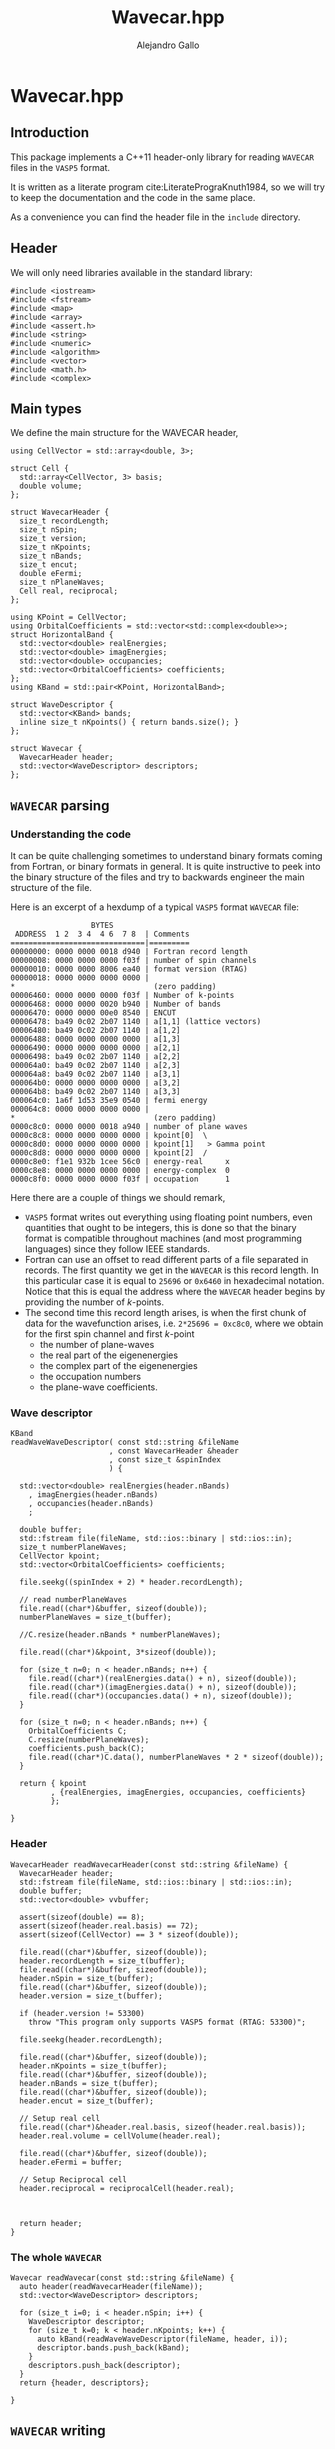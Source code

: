 #+author: Alejandro Gallo
#+title: Wavecar.hpp
#+options: num:nil
* Wavecar.hpp
** Introduction
This package implements a C++11 header-only library
for reading =WAVECAR= files in the =VASP5= format.

It is written as a literate program cite:LiteratePrograKnuth1984,
so we will try to keep the documentation and the code in the same place.

As a convenience you can find the header file in the =include= directory.

** Header
We will only need libraries available in the standard library:

#+begin_src c++ :noweb-ref wavecar.hpp-header
#include <iostream>
#include <fstream>
#include <map>
#include <array>
#include <assert.h>
#include <string>
#include <numeric>
#include <algorithm>
#include <vector>
#include <math.h>
#include <complex>
#+end_src

** Main types
   :PROPERTIES:
   :header-args:c++: :noweb-ref wavecar.hpp-types
   :END:
   
We define the main structure for the WAVECAR header,

#+begin_src c++
using CellVector = std::array<double, 3>;

struct Cell {
  std::array<CellVector, 3> basis;
  double volume;
};

struct WavecarHeader {
  size_t recordLength;
  size_t nSpin;
  size_t version;
  size_t nKpoints;
  size_t nBands;
  size_t encut;
  double eFermi;
  size_t nPlaneWaves;
  Cell real, reciprocal;
};

using KPoint = CellVector;
using OrbitalCoefficients = std::vector<std::complex<double>>;
struct HorizontalBand {
  std::vector<double> realEnergies;
  std::vector<double> imagEnergies;
  std::vector<double> occupancies;
  std::vector<OrbitalCoefficients> coefficients;
};
using KBand = std::pair<KPoint, HorizontalBand>;

struct WaveDescriptor {
  std::vector<KBand> bands;
  inline size_t nKpoints() { return bands.size(); }
};

struct Wavecar {
  WavecarHeader header;
  std::vector<WaveDescriptor> descriptors;
};
#+end_src

** =WAVECAR= parsing
   :PROPERTIES:
   :header-args:c++: :noweb-ref wavecar.hpp-parsing
   :END:
   
*** Understanding the code

It can be quite challenging sometimes to understand binary formats
coming from Fortran, or binary formats in general. It is quite instructive
to peek into the binary structure of the files and try to
backwards engineer the main structure of the file.

Here is an excerpt of a hexdump of a typical =VASP5= format =WAVECAR= file:

#+caption: Excerpt of a hexdump of a typical =WAVECAR= file.
#+begin_figure
#+begin_example
                  BYTES      
 ADDRESS  1 2  3 4  4 6  7 8  | Comments
==============================|=========
00000000: 0000 0000 0018 d940 | Fortran record length
00000008: 0000 0000 0000 f03f | number of spin channels
00000010: 0000 0000 8006 ea40 | format version (RTAG)
00000018: 0000 0000 0000 0000 |
,*                               (zero padding)
00006460: 0000 0000 0000 f03f | Number of k-points
00006468: 0000 0000 0020 b940 | Number of bands
00006470: 0000 0000 00e0 8540 | ENCUT
00006478: ba49 0c02 2b07 1140 | a[1,1] (lattice vectors)
00006480: ba49 0c02 2b07 1140 | a[1,2]
00006488: 0000 0000 0000 0000 | a[1,3]
00006490: 0000 0000 0000 0000 | a[2,1]
00006498: ba49 0c02 2b07 1140 | a[2,2]
000064a0: ba49 0c02 2b07 1140 | a[2,3]
000064a8: ba49 0c02 2b07 1140 | a[3,1]
000064b0: 0000 0000 0000 0000 | a[3,2]
000064b8: ba49 0c02 2b07 1140 | a[3,3]
000064c0: 1a6f 1d53 35e9 0540 | fermi energy
000064c8: 0000 0000 0000 0000 |
,*                               (zero padding)
0000c8c0: 0000 0000 0018 a940 | number of plane waves
0000c8c8: 0000 0000 0000 0000 | kpoint[0]  \
0000c8d0: 0000 0000 0000 0000 | kpoint[1]   > Gamma point
0000c8d8: 0000 0000 0000 0000 | kpoint[2]  /
0000c8e0: f1e1 932b 1cee 56c0 | energy-real     x
0000c8e8: 0000 0000 0000 0000 | energy-complex  0
0000c8f0: 0000 0000 0000 f03f | occupation      1
#+end_example
#+end_figure

Here there are a couple of things we should remark,
- =VASP5= format writes out everything using floating point numbers,
  even quantities that ought to be integers, this is done so that the
  binary format is compatible throughout machines (and most programming
  languages) since they follow IEEE standards.
- Fortran can use an offset to read different parts of a file
  separated in records. The first quantity we get in the =WAVECAR=
  is this record length. In this particular case it is equal
  to =25696= or =0x6460= in hexadecimal notation.
  Notice that this is equal the address where the =WAVECAR=
  header begins by providing the number of \( k \)-points.
- The second time this record length arises, is when
  the first chunk of data for the wavefunction arises, i.e.
  ~2*25696 = 0xc8c0~, where we obtain for the first spin
  channel and first \( k \)-point
    - the number of plane-waves
    - the real part of the eigenenergies
    - the complex part of the eigenenergies
    - the occupation numbers
    - the plane-wave coefficients.

*** Wave descriptor

  #+begin_src c++
KBand
readWaveWaveDescriptor( const std::string &fileName
                      , const WavecarHeader &header
                      , const size_t &spinIndex
                      ) {

  std::vector<double> realEnergies(header.nBands)
    , imagEnergies(header.nBands)
    , occupancies(header.nBands)
    ;

  double buffer;
  std::fstream file(fileName, std::ios::binary | std::ios::in);
  size_t numberPlaneWaves;
  CellVector kpoint;
  std::vector<OrbitalCoefficients> coefficients;

  file.seekg((spinIndex + 2) * header.recordLength);

  // read numberPlaneWaves
  file.read((char*)&buffer, sizeof(double));
  numberPlaneWaves = size_t(buffer);

  //C.resize(header.nBands * numberPlaneWaves);

  file.read((char*)&kpoint, 3*sizeof(double));

  for (size_t n=0; n < header.nBands; n++) {
    file.read((char*)(realEnergies.data() + n), sizeof(double));
    file.read((char*)(imagEnergies.data() + n), sizeof(double));
    file.read((char*)(occupancies.data() + n), sizeof(double));
  }

  for (size_t n=0; n < header.nBands; n++) {
    OrbitalCoefficients C;
    C.resize(numberPlaneWaves);
    coefficients.push_back(C);
    file.read((char*)C.data(), numberPlaneWaves * 2 * sizeof(double));
  }

  return { kpoint
         , {realEnergies, imagEnergies, occupancies, coefficients}
         };

}
  #+end_src

  #+RESULTS:

*** Header

  #+begin_src c++
WavecarHeader readWavecarHeader(const std::string &fileName) {
  WavecarHeader header;
  std::fstream file(fileName, std::ios::binary | std::ios::in);
  double buffer;
  std::vector<double> vvbuffer;

  assert(sizeof(double) == 8);
  assert(sizeof(header.real.basis) == 72);
  assert(sizeof(CellVector) == 3 * sizeof(double));

  file.read((char*)&buffer, sizeof(double));
  header.recordLength = size_t(buffer);
  file.read((char*)&buffer, sizeof(double));
  header.nSpin = size_t(buffer);
  file.read((char*)&buffer, sizeof(double));
  header.version = size_t(buffer);

  if (header.version != 53300)
    throw "This program only supports VASP5 format (RTAG: 53300)";

  file.seekg(header.recordLength);

  file.read((char*)&buffer, sizeof(double));
  header.nKpoints = size_t(buffer);
  file.read((char*)&buffer, sizeof(double));
  header.nBands = size_t(buffer);
  file.read((char*)&buffer, sizeof(double));
  header.encut = size_t(buffer);

  // Setup real cell
  file.read((char*)&header.real.basis, sizeof(header.real.basis));
  header.real.volume = cellVolume(header.real);

  file.read((char*)&buffer, sizeof(double));
  header.eFermi = buffer;

  // Setup Reciprocal cell
  header.reciprocal = reciprocalCell(header.real);



  return header;
}
  #+end_src

*** The whole =WAVECAR=
  #+begin_src c++
Wavecar readWavecar(const std::string &fileName) {
  auto header(readWavecarHeader(fileName));
  std::vector<WaveDescriptor> descriptors;

  for (size_t i=0; i < header.nSpin; i++) {
    WaveDescriptor descriptor;
    for (size_t k=0; k < header.nKpoints; k++) {
      auto kBand(readWaveWaveDescriptor(fileName, header, i));
      descriptor.bands.push_back(kBand);
    }
    descriptors.push_back(descriptor);
  }
  return {header, descriptors};

}
  #+end_src


** =WAVECAR= writing
   :PROPERTIES:
   :header-args:c++: :noweb-ref wavecar.hpp-writing
   :END:

Our writer writes =WAVECAR= files in the =VASP5= version.

*** =CellVector=
 #+begin_src c++
void writeToWavecar(std::ofstream &f, const CellVector &v) {
  f.write((char*)v.data(), sizeof(CellVector));
}
 #+end_src


*** =Cell=
In the case of a cell we only write the basis elements in order,
#+begin_src c++
void writeToWavecar(std::ofstream &f, const Cell &c) {
  for (const auto& v: c.basis) writeToWavecar(f, v);
}
#+end_src

*** =WavecarHeader=
In the case of the =WavecarHeader= we have to make sure the order is the
correct one that =VASP= is expecting.

#+begin_src c++
void writeToWavecar(std::ofstream &f, const WavecarHeader &h) {
  const auto writeInt
    = [&f](const size_t &i) {
        const double j(i);
        f.write((char*)&j, sizeof(double));
    };
  writeInt(h.recordLength);
  writeInt(h.nSpin);
  writeInt(h.version);

  f.seekp(h.recordLength);

  writeInt(h.nKpoints);
  writeInt(h.nBands);
  writeInt(h.encut);

  writeToWavecar(f, h.real);
  f.write((char*)&h.eFermi, sizeof(double));
}
#+end_src

*** =WaveDescriptor=
#+begin_src c++
void writeToWavecar(std::ofstream &f, const WaveDescriptor &d) {
  for (auto const& kband: d.bands)  { // spin loop
    const auto& kVector(kband.first);
    const auto& vband(kband.second);
    const double numberPlaneWaves(vband.coefficients[0].size());

    f.write((char*)&numberPlaneWaves, sizeof(double));
    writeToWavecar(f, kVector);

    for (size_t n(0); n < vband.realEnergies.size(); n++) {
      f.write((char*)&vband.realEnergies[n], sizeof(double));
      f.write((char*)&vband.imagEnergies[n], sizeof(double));
      f.write((char*)&vband.occupancies[n], sizeof(double));
    }

    for (size_t n(0); n < vband.realEnergies.size(); n++) {
      f.write((char*)vband.coefficients[n].data(),
              numberPlaneWaves * 2 * sizeof(double));
    }

  }
}
#+end_src

*** =Wavecar=
Writing a =WAVECAR= consists in writing first the header
and then the wave descriptor.
#+begin_src c++
void writeToWavecar(std::ofstream &f, const Wavecar &w) {
  writeToWavecar(f, w.header);

  for (size_t ispin(0); ispin < w.descriptors.size(); ispin++) {
    f.seekp((ispin + 2) * w.header.recordLength);
    writeToWavecar(f, w.descriptors[ispin]);
  }

}
#+end_src


** G grid
   :PROPERTIES:
   :header-args:c++: :noweb-ref wavecar.hpp-grid
   :END:
*** Types

#+begin_src c++ :noweb-ref wavecar.hpp-types
using GGrid = std::pair<KPoint, std::vector<CellVector>>;
using HorizontalGrid = std::vector<GGrid>;
constexpr double hbarConst = 0.26246582250210965422;
#+end_src

*** Creating a grid from a wavecar

 #+begin_src c++
std::vector<HorizontalGrid>
mkGrid(const Wavecar &wavecar) {
  std::vector<HorizontalGrid> result;

  for (const auto& descriptor: wavecar.descriptors) {

    HorizontalGrid hGrid;

    for (const auto& kBand: descriptor.bands) {


    size_t count(0);
    const double actualNumberOfPlaneWaves = kBand.second.coefficients[0].size();

    const auto& K(kBand.first);
    std::vector<CellVector> gs(actualNumberOfPlaneWaves);

    const int numberOfPlaneWaves
      = 3 * std::ceil(std::pow(actualNumberOfPlaneWaves, 1.0/3));

    for (int z(0); z < 2 * numberOfPlaneWaves; z++) {
    for (int y(0); y < 2 * numberOfPlaneWaves; y++) {
    for (int x(0); x < 2 * numberOfPlaneWaves; x++) {

      const auto& cell(wavecar.header.reciprocal);
      const int G_i[]
        = { x > numberOfPlaneWaves ? x - 2 * numberOfPlaneWaves : x
          , y > numberOfPlaneWaves ? y - 2 * numberOfPlaneWaves : y
          , z > numberOfPlaneWaves ? z - 2 * numberOfPlaneWaves : z
          };

      double energy(0);
      CellVector g;
      for (size_t i(0); i < 3; i++) {
        double component
          = cell.basis[0][i] * ((double)G_i[0])
          + cell.basis[1][i] * ((double)G_i[1])
          + cell.basis[2][i] * ((double)G_i[2])
          ;
        component += K[i];

        g[i] = component;
        energy += component * component / hbarConst;
      }

      if (energy < wavecar.header.encut) {
        count++;
        gs[count] = g;
      }

    } // z
    } // y
    } // x

    if (count != actualNumberOfPlaneWaves)
      throw "Count and actualNumberOfPlaneWaves are different";

    hGrid.push_back({K, gs});

  } // kBand

    result.push_back(hGrid);

  } // descriptor

  return result;

}
 #+end_src
** Mathematical functions
   :PROPERTIES:
   :header-args:c++: :noweb-ref wavecar.hpp-mathfunctions
   :END:
*** Products
#+begin_src c++
CellVector crossProduct(const CellVector &a, const CellVector &b) {
  return
    { a[1] * b[2] - a[2] * b[1]
    , a[2] * b[0] - a[0] * b[2]
    , a[0] * b[1] - a[1] * b[0]
    };
}

double dotProduct(const CellVector &a, const CellVector &b) {
  return std::inner_product(a.begin(), a.end(), b.begin(), 0.0);
}
#+end_src


*** Cell volume
We can use the products to calculate the cell volume given by a basis
#+begin_src c++
double cellVolume(const Cell &c) {
  return
    dotProduct( c.basis[0]
              , crossProduct( c.basis[1]
                            , c.basis[2]
                            )
              );
}
#+end_src

*** Reciprocal cell
Here we calculate the reciprocal cell of a given cell
#+begin_src c++
Cell reciprocalCell(const Cell &c) {
  Cell r;
  for (size_t i=0; i<3; i++) {
    auto itB(r.basis[i].begin());
    r.basis[i] = crossProduct( c.basis[(i+1) % 3]
                             , c.basis[(i+2) % 3]);
    std::transform( itB, itB + 3, itB
                  , [&c](double i){ return i*2*M_PI/c.volume; });
  }
  r.volume = cellVolume(r);
  return r;
}
#+end_src

** Putting all together
  :PROPERTIES:
  :header-args:c+++: :tangle include/Wavecar.hpp
  :header-args:c+++: :main no
  :END:
Therefore this simple header-only library looks like this

#+begin_src c++ :noweb no-export
#ifndef _WAVECAR_HPP_DEFINED
#define _WAVECAR_HPP_DEFINED

<<wavecar.hpp-header>>

<<wavecar.hpp-types>>

<<wavecar.hpp-mathfunctions>>

<<wavecar.hpp-parsing>>
<<wavecar.hpp-writing>>
<<wavecar.hpp-grid>>

#endif
#+end_src


* Tests
  :PROPERTIES:
  :header-args:c+++: :main no
  :header-args:c+++: :mkdirp t
  :END:
** The script =wavecar-show=
  :PROPERTIES:
  :header-args:c+++: :tangle tests/wavecar-show.cpp
  :END:
#+begin_src c++
#include <Wavecar.hpp>

int main (int argc, char **argv) {

  std::cout << ">>> Parsing WAVECAR" << std::endl;
  auto wavecar(readWavecar("WAVECAR"));
  auto& header(wavecar.header);

  std::cout << "recordLength: " << header.recordLength << "\n"
            << "nSpin: " << header.nSpin << "\n"
            << "version: " << header.version << "\n"
            << "nKpoints: " << header.nKpoints << "\n"
            << "nBands: " << header.nBands << "\n"
            << "encut: " << header.encut << "\n"
            << "eFermi: " << header.eFermi << "\n"
            << "volume: " << header.real.volume << "\n"
            << "\n";

  std::cout << ">>> Creating grids" << std::endl;
  auto grids(mkGrid(wavecar));
  std::cout << grids.size() << " grids created" << std::endl;

  std::cout << "Lattice vectors: \n";
  for (const auto &b: header.real.basis)
    printf("  %f %f %f\n", b[0], b[1], b[2]);

  std::cout << "Reciprocal vectors: \n";
  for (const auto &b: header.reciprocal.basis)
    printf("  %f %f %f\n", b[0], b[1], b[2]);

  auto wavecar2(std::ofstream("WAVECAR-2", std::ios::binary));
  std::cout << "Writing WAVECAR-2" << std::endl;
  writeToWavecar(wavecar2, wavecar);

}
#+end_src






bibliographystyle:unsrt
bibliography:README.bib
#+begin: papis-bibtex-refs :tangle /home/gallo/software/wavecar.hpp/README.bib
#+begin_src bibtex :exports none :tangle /home/gallo/software/wavecar.hpp/README.bib
@article{LiteratePrograKnuth1984,
  author = {Knuth, D. E.},
  doi = {10.1093/comjnl/27.2.97},
  issn = {0010-4620},
  issue = {2},
  journal = {The Computer Journal},
  language = {en},
  month = {2},
  pages = {97--111},
  publisher = {Oxford University Press (OUP)},
  title = {Literate Programming},
  url = {http://dx.doi.org/10.1093/comjnl/27.2.97},
  volume = {27},
  year = {1984},
}

#+end_src
